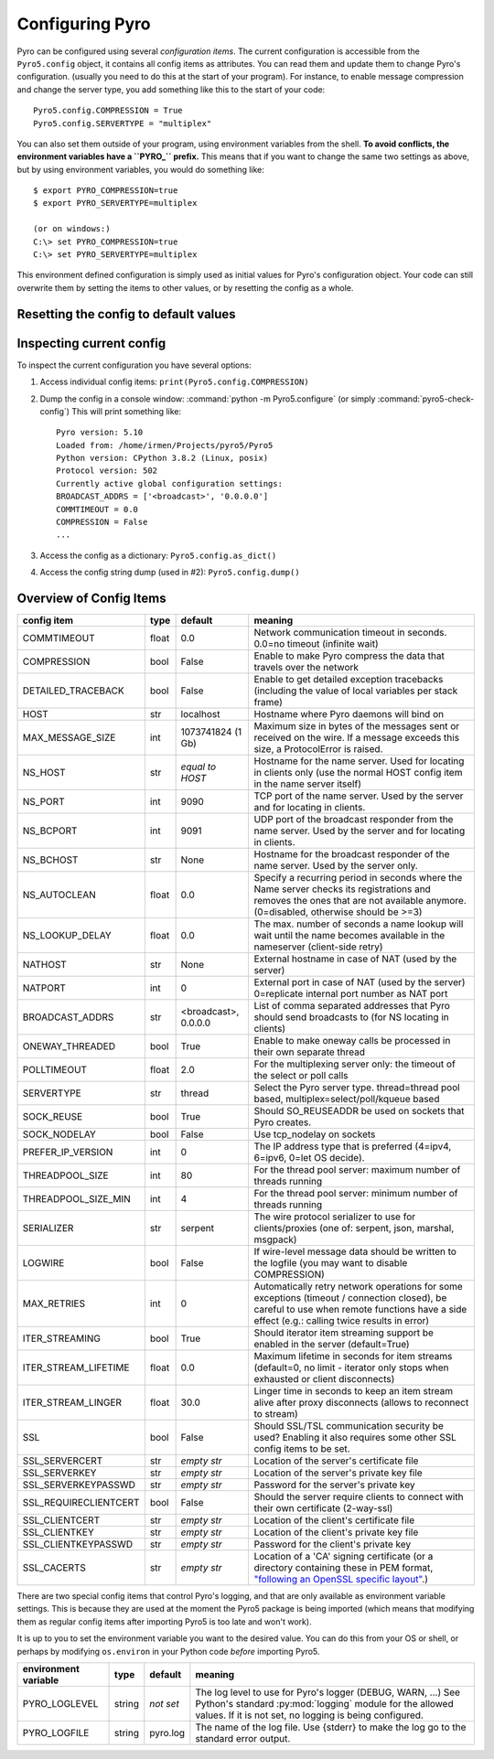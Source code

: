 .. index:: configuration

****************
Configuring Pyro
****************

Pyro can be configured using several *configuration items*.
The current configuration is accessible from the ``Pyro5.config`` object, it contains all config items as attributes.
You can read them and update them to change Pyro's configuration.
(usually you need to do this at the start of your program).
For instance, to enable message compression and change the server type, you add something like this to the start of your code::

  Pyro5.config.COMPRESSION = True
  Pyro5.config.SERVERTYPE = "multiplex"

.. index::
    double: configuration; environment variables

You can also set them outside of your program, using environment variables from the shell.
**To avoid conflicts, the environment variables have a ``PYRO_`` prefix.** This means that if you want
to change the same two settings as above, but by using environment variables, you would do something like::

    $ export PYRO_COMPRESSION=true
    $ export PYRO_SERVERTYPE=multiplex

    (or on windows:)
    C:\> set PYRO_COMPRESSION=true
    C:\> set PYRO_SERVERTYPE=multiplex

This environment defined configuration is simply used as initial values for Pyro's configuration object.
Your code can still overwrite them by setting the items to other values, or by resetting the config as a whole.


.. index:: reset config to default

Resetting the config to default values
--------------------------------------

.. method:: Pyro5.config.reset([use_environment=True])

    Resets the configuration items to their builtin default values.
    If `use_environment` is True, it will overwrite builtin config items with any values set
    by environment variables. If you don't trust your environment, it may be a good idea
    to reset the config items to just the builtin defaults (ignoring any environment variables)
    by calling this method with `use_environment` set to False.
    Do this before using any other part of the Pyro library.


.. index:: current config, pyro5-check-config

Inspecting current config
-------------------------

To inspect the current configuration you have several options:

1. Access individual config items: ``print(Pyro5.config.COMPRESSION)``
2. Dump the config in a console window: :command:`python -m Pyro5.configure` (or simply :command:`pyro5-check-config`)
   This will print something like::

        Pyro version: 5.10
        Loaded from: /home/irmen/Projects/pyro5/Pyro5
        Python version: CPython 3.8.2 (Linux, posix)
        Protocol version: 502
        Currently active global configuration settings:
        BROADCAST_ADDRS = ['<broadcast>', '0.0.0.0']
        COMMTIMEOUT = 0.0
        COMPRESSION = False
        ...

3. Access the config as a dictionary: ``Pyro5.config.as_dict()``
4. Access the config string dump (used in #2): ``Pyro5.config.dump()``


.. index:: configuration items

.. _config-items:

Overview of Config Items
------------------------

========================= ======= ======================= =======
config item               type    default                 meaning
========================= ======= ======================= =======
COMMTIMEOUT               float   0.0                     Network communication timeout in seconds. 0.0=no timeout (infinite wait)
COMPRESSION               bool    False                   Enable to make Pyro compress the data that travels over the network
DETAILED_TRACEBACK        bool    False                   Enable to get detailed exception tracebacks (including the value of local variables per stack frame)
HOST                      str     localhost               Hostname where Pyro daemons will bind on
MAX_MESSAGE_SIZE          int     1073741824 (1 Gb)       Maximum size in bytes of the messages sent or received on the wire. If a message exceeds this size, a ProtocolError is raised.
NS_HOST                   str     *equal to HOST*         Hostname for the name server. Used for locating in clients only (use the normal HOST config item in the name server itself)
NS_PORT                   int     9090                    TCP port of the name server. Used by the server and for locating in clients.
NS_BCPORT                 int     9091                    UDP port of the broadcast responder from the name server. Used by the server and for locating in clients.
NS_BCHOST                 str     None                    Hostname for the broadcast responder of the name server. Used by the server only.
NS_AUTOCLEAN              float   0.0                     Specify a recurring period in seconds where the Name server checks its registrations and removes the ones that are not available anymore. (0=disabled, otherwise should be >=3)
NS_LOOKUP_DELAY           float   0.0                     The max. number of seconds a name lookup will wait until the name becomes available in the nameserver (client-side retry)
NATHOST                   str     None                    External hostname in case of NAT (used by the server)
NATPORT                   int     0                       External port in case of NAT (used by the server) 0=replicate internal port number as NAT port
BROADCAST_ADDRS           str     <broadcast>, 0.0.0.0    List of comma separated addresses that Pyro should send broadcasts to (for NS locating in clients)
ONEWAY_THREADED           bool    True                    Enable to make oneway calls be processed in their own separate thread
POLLTIMEOUT               float   2.0                     For the multiplexing server only: the timeout of the select or poll calls
SERVERTYPE                str     thread                  Select the Pyro server type. thread=thread pool based, multiplex=select/poll/kqueue based
SOCK_REUSE                bool    True                    Should SO_REUSEADDR be used on sockets that Pyro creates.
SOCK_NODELAY              bool    False                   Use tcp_nodelay on sockets
PREFER_IP_VERSION         int     0                       The IP address type that is preferred (4=ipv4, 6=ipv6, 0=let OS decide).
THREADPOOL_SIZE           int     80                      For the thread pool server: maximum number of threads running
THREADPOOL_SIZE_MIN       int     4                       For the thread pool server: minimum number of threads running
SERIALIZER                str     serpent                 The wire protocol serializer to use for clients/proxies (one of: serpent, json, marshal, msgpack)
LOGWIRE                   bool    False                   If wire-level message data should be written to the logfile (you may want to disable COMPRESSION)
MAX_RETRIES               int     0                       Automatically retry network operations for some exceptions (timeout / connection closed), be careful to use when remote functions have a side effect (e.g.: calling twice results in error)
ITER_STREAMING            bool    True                    Should iterator item streaming support be enabled in the server (default=True)
ITER_STREAM_LIFETIME      float   0.0                     Maximum lifetime in seconds for item streams (default=0, no limit - iterator only stops when exhausted or client disconnects)
ITER_STREAM_LINGER        float   30.0                    Linger time in seconds to keep an item stream alive after proxy disconnects (allows to reconnect to stream)
SSL                       bool    False                   Should SSL/TSL communication security be used? Enabling it also requires some other SSL config items to be set.
SSL_SERVERCERT            str     *empty str*             Location of the server's certificate file
SSL_SERVERKEY             str     *empty str*             Location of the server's private key file
SSL_SERVERKEYPASSWD       str     *empty str*             Password for the server's private key
SSL_REQUIRECLIENTCERT     bool    False                   Should the server require clients to connect with their own certificate (2-way-ssl)
SSL_CLIENTCERT            str     *empty str*             Location of the client's certificate file
SSL_CLIENTKEY             str     *empty str*             Location of the client's private key file
SSL_CLIENTKEYPASSWD       str     *empty str*             Password for the client's private key
SSL_CACERTS               str     *empty str*             Location of a 'CA' signing certificate (or a directory containing these in PEM format, `"following an OpenSSL specific layout" <https://docs.python.org/3/library/ssl.html#ssl.SSLContext.load_verify_locations>`_.)
========================= ======= ======================= =======

.. index::
    double: configuration items; logging

There are two special config items that control Pyro's logging, and that are only available as environment variable settings.
This is because they are used at the moment the Pyro5 package is being imported
(which means that modifying them as regular config items after importing Pyro5 is too late and won't work).

It is up to you to set the environment variable you want to the desired value. You can do this from your OS or shell,
or perhaps by modifying ``os.environ`` in your Python code *before* importing Pyro5.


======================= ======= ============== =======
environment variable    type    default        meaning
======================= ======= ============== =======
PYRO_LOGLEVEL           string  *not set*      The log level to use for Pyro's logger (DEBUG, WARN, ...) See Python's standard :py:mod:`logging` module for the allowed values. If it is not set, no logging is being configured.
PYRO_LOGFILE            string  pyro.log       The name of the log file. Use {stderr} to make the log go to the standard error output.
======================= ======= ============== =======
